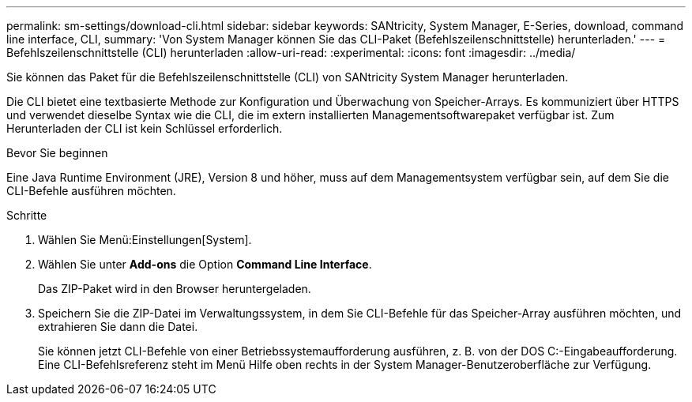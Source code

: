 ---
permalink: sm-settings/download-cli.html 
sidebar: sidebar 
keywords: SANtricity, System Manager, E-Series, download, command line interface, CLI, 
summary: 'Von System Manager können Sie das CLI-Paket (Befehlszeilenschnittstelle) herunterladen.' 
---
= Befehlszeilenschnittstelle (CLI) herunterladen
:allow-uri-read: 
:experimental: 
:icons: font
:imagesdir: ../media/


[role="lead"]
Sie können das Paket für die Befehlszeilenschnittstelle (CLI) von SANtricity System Manager herunterladen.

Die CLI bietet eine textbasierte Methode zur Konfiguration und Überwachung von Speicher-Arrays. Es kommuniziert über HTTPS und verwendet dieselbe Syntax wie die CLI, die im extern installierten Managementsoftwarepaket verfügbar ist. Zum Herunterladen der CLI ist kein Schlüssel erforderlich.

.Bevor Sie beginnen
Eine Java Runtime Environment (JRE), Version 8 und höher, muss auf dem Managementsystem verfügbar sein, auf dem Sie die CLI-Befehle ausführen möchten.

.Schritte
. Wählen Sie Menü:Einstellungen[System].
. Wählen Sie unter *Add-ons* die Option *Command Line Interface*.
+
Das ZIP-Paket wird in den Browser heruntergeladen.

. Speichern Sie die ZIP-Datei im Verwaltungssystem, in dem Sie CLI-Befehle für das Speicher-Array ausführen möchten, und extrahieren Sie dann die Datei.
+
Sie können jetzt CLI-Befehle von einer Betriebssystemaufforderung ausführen, z. B. von der DOS C:-Eingabeaufforderung. Eine CLI-Befehlsreferenz steht im Menü Hilfe oben rechts in der System Manager-Benutzeroberfläche zur Verfügung.


